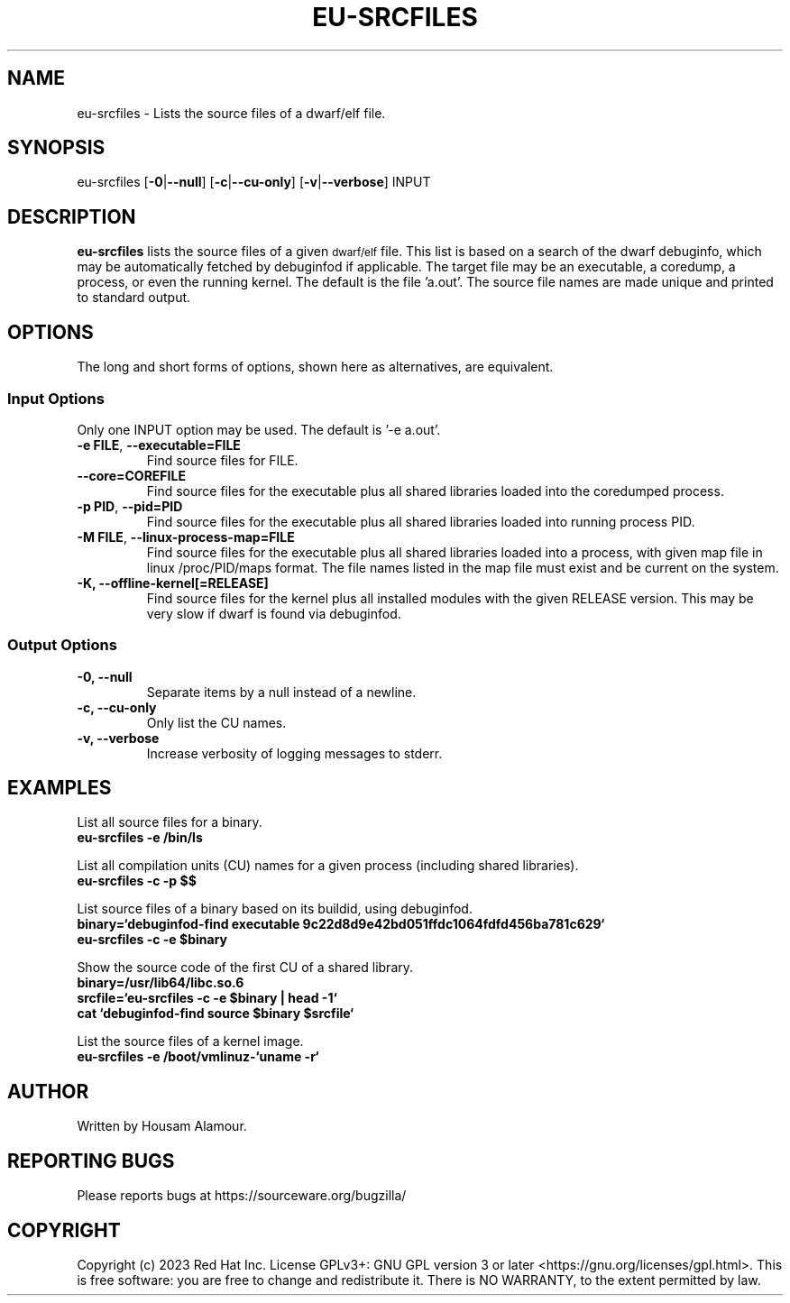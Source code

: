 .\" Copyright 2023 Red Hat Inc.
.\" Mon 2023-Sept 23 Housam Alamour <halamour@redhat.com>
.\" Contact elfutils-devel@sourceware.org to correct errors or typos.
.TH EU-SRCFILES 1 "2023-Sept-25" "elfutils"

.de SAMPLE
.br
.RS 0
.nf
.nh
\fB
..
.de ESAMPLE
\fP
.hy
.fi
.RE
..

.SH "NAME"
eu-srcfiles \- Lists the source files of a dwarf/elf file.

.SH "SYNOPSIS"
eu-srcfiles [\fB\-0\fR|\fB\-\-null\fR] [\fB\-c\fR|\fB\-\-cu\-only\fR] [\fB\-v\fR|\fB\-\-verbose\fR] INPUT

.SH "DESCRIPTION"
\fBeu-srcfiles\fR lists the source files of a given \s-1dwarf/elf\s0
file.  This list is based on a search of the dwarf debuginfo, which
may be automatically fetched by debuginfod if applicable.  The target
file may be an executable, a coredump, a process, or even the running
kernel.  The default is the file 'a.out'.  The source file names are
made unique and printed to standard output.
 
.SH "OPTIONS"
The long and short forms of options, shown here as alternatives, are
equivalent.

.SS "Input Options"

Only one INPUT option may be used.  The default is '-e a.out'.

.TP
\fB\-e FILE\fR, \fB\-\-executable=FILE\fR
Find source files for FILE.

.TP
\fB\-\-core=COREFILE\fR
Find source files for the executable plus all shared libraries loaded
into the coredumped process.

.TP
\fB\-p PID\fR, \fB\-\-pid=PID\fR
Find source files for the executable plus all shared libraries loaded
into running process PID.

.TP
\fB\-M FILE\fR, \fB\-\-linux\-process\-map=FILE\fR
Find source files for the executable plus all shared libraries loaded
into a process, with given map file in linux /proc/PID/maps format.
The file names listed in the map file must exist and be current on the
system.

.TP
\fB\-K, \-\-offline\-kernel[=RELEASE]
Find source files for the kernel plus all installed modules
with the given RELEASE version.  This may be very slow if
dwarf is found via debuginfod.

.SS "Output Options"

.TP
\fB\-0, \-\-null\fR
Separate items by a null instead of a newline.

.TP
\fB\-c, \-\-cu\-only\fR
Only list the CU names.

.TP
\fB\-v, \-\-verbose\fR
Increase verbosity of logging messages to stderr.


.SH EXAMPLES

List all source files for a binary.
.SAMPLE
eu-srcfiles -e /bin/ls
.ESAMPLE

List all compilation units (CU) names for a given process (including shared libraries).
.SAMPLE
eu-srcfiles -c -p $$
.ESAMPLE

List source files of a binary based on its buildid, using debuginfod.
.SAMPLE
binary=`debuginfod-find executable 9c22d8d9e42bd051ffdc1064fdfd456ba781c629`
eu-srcfiles -c -e $binary
.ESAMPLE

Show the source code of the first CU of a shared library.
.SAMPLE
binary=/usr/lib64/libc.so.6
srcfile=`eu-srcfiles -c -e $binary | head -1`
cat `debuginfod-find source $binary $srcfile`
.ESAMPLE

List the source files of a kernel image.
.SAMPLE
eu-srcfiles -e /boot/vmlinuz-`uname -r`
.ESAMPLE


.SH "AUTHOR"
Written by Housam Alamour.

.SH "REPORTING BUGS"
Please reports bugs at https://sourceware.org/bugzilla/

.SH "COPYRIGHT"
Copyright (c) 2023 Red Hat Inc.  License GPLv3+: GNU GPL version 3 or
later <https://gnu.org/licenses/gpl.html>.  This is free software: you
are free to change and redistribute it.  There is NO WARRANTY, to the
extent permitted by law.
